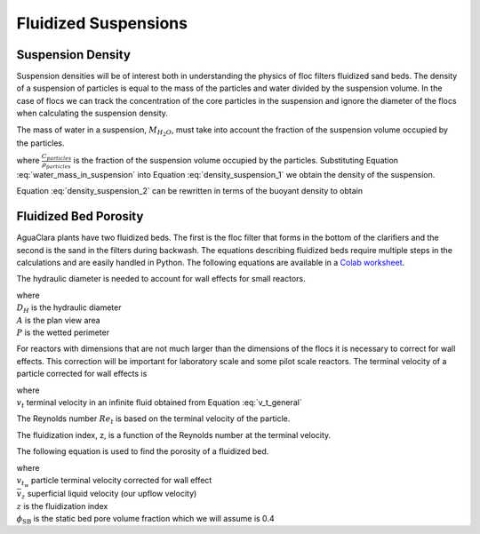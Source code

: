 .. raw:: html

    <embed>
       <link rel="canonical" href="https://aguaclara.github.io/Textbook/Flocs_Fractals_and_Forces/FFF_Suspensions.html" />
       <script src="https://hypothes.is/embed.js" async></script>
    </embed>

.. _title_Fluidized_Suspensions:

*********************
Fluidized Suspensions
*********************

Suspension Density
==================

Suspension densities will be of interest both in understanding the physics of floc filters fluidized sand beds. The density of a suspension of particles is equal to the mass of the particles and water divided by the suspension volume. In the case of flocs we can track the concentration of the core particles in the suspension and ignore the diameter of the flocs when calculating the suspension density.

.. math::
  :label: density_suspension_1

  \rho_{suspension}
  = \frac{M_{H_2O} + M_{particles}}{\forall_{suspension}}

  =\frac{M_{H_2O} }{\forall_{suspension}} + C_{particles}

The mass of water in a suspension, :math:`M_{H_2O}`, must take into account the fraction of the suspension volume occupied by the particles.

.. math::
  :label: water_mass_in_suspension

  \frac{M_{H_2O}}{\forall_{suspension} } =
  \rho_{H_2O} \left( 1 - \frac{C_{particles}}{\rho_{particles}} \right)

where :math:`\frac{C_{particles}}{\rho_{particles}}` is the fraction of the suspension volume occupied by the particles. Substituting Equation :eq:`water_mass_in_suspension` into Equation :eq:`density_suspension_1` we obtain the density of the suspension.

.. math::
  :label: density_suspension_2

  \rho_{suspension} =
  \rho_{H_2O} \left( 1 - \frac{C_{particles}}{\rho_{particles}} \right) + C_{particles}


Equation :eq:`density_suspension_2` can be rewritten in terms of the buoyant density to obtain

.. math::
  :label: buoyant_density_suspension

  \rho_{suspension} - \rho_{H_2O} =
    C_{particles}\left(1 - \frac{\rho_{H_2O}}{\rho_{particles}}\right)


Fluidized Bed Porosity
======================

AguaClara plants have two fluidized beds. The first is the floc filter that forms in the bottom of the clarifiers and the second is the sand in the filters during backwash. The equations describing fluidized beds require multiple steps in the calculations and are easily handled in Python. The following equations are available in a `Colab worksheet <https://colab.research.google.com/github/AguaClara/Textbook/blob/master/Flocs_Fractals_and_Forces/Colab/FFF.ipynb>`_.

The hydraulic diameter is needed to account for wall effects for small reactors.

.. math::
  :label: hydraulic_diameter

  D_{H}={\frac {4A}{P}}

| where
| :math:`D_{H}` is the hydraulic diameter
| :math:`A` is the plan view area
| :math:`P` is the wetted perimeter

For reactors with dimensions that are not much larger than the dimensions of the flocs it is necessary to correct for wall effects. This correction will be important for laboratory scale and some pilot scale reactors. The terminal velocity of a particle corrected for wall effects is

.. math::
  :label: v_t_wall

  v_{t_w} = \frac{v_t}{10^{\frac{D_{particle}}{D_H}}}

| where
| :math:`v_t` terminal velocity in an infinite fluid obtained from Equation :eq:`v_t_general`

The Reynolds number :math:`Re_t` is based on the terminal velocity of the particle.

.. math::
  :label: Re_terminal

  Re_t = \frac{v_t D_{particle}}{\nu}

The fluidization index, z, is a function of the Reynolds number at the terminal velocity.

.. math::
  :label: fluidization_index

  z=\frac{0.65\left(2+0.5 Re_t^{0.65}\right)}{\left(1+0.5 Re_t^{0.65}\right)}

The following equation is used to find the porosity of a fluidized bed.

.. math::
  :label: fluidized_bed_porosity

  \phi=\left(\frac{\bar v_z}{v_{t_w}}\right)^{1 / z}\left(1-\phi_{\mathrm{SB}}\right)+\phi_{\mathrm{SB}}

| where
| :math:`v_{t_w}` particle terminal velocity corrected for wall effect
| :math:`\bar v_z` superficial liquid velocity (our upflow velocity)
| :math:`z` is the fluidization index
| :math:`\phi_{\mathrm{SB}}` is the static bed pore volume fraction which we will assume is 0.4
